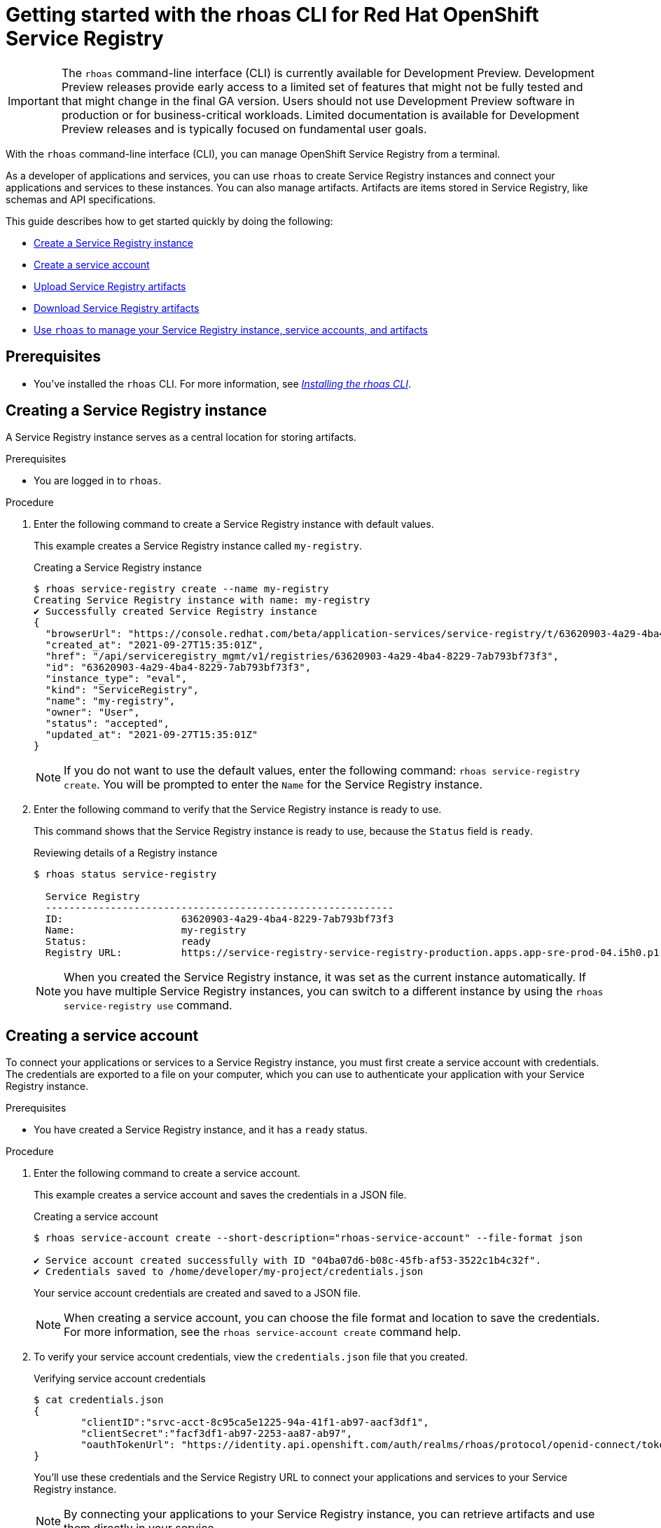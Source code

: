 ////
START GENERATED ATTRIBUTES
WARNING: This content is generated by running npm --prefix .build run generate:attributes
////


:community:
:imagesdir: ./images
:product-version: 1
:product-long: Application Services
:product: App Services
:registry-product-long: Red Hat OpenShift Service Registry
:registry: Service Registry
// Placeholder URL, when we get a HOST UI for the service we can put it here properly
:service-url: https://console.redhat.com/beta/application-services/streams/
:registry-url: https://console.redhat.com/beta/application-services/service-registry/
:property-file-name: app-services.properties
:rhoas-version: 0.32.0

// Other upstream project names
:samples-git-repo: https://github.com/redhat-developer/app-services-guides

//URL components for cross refs
:base-url: https://github.com/redhat-developer/app-services-guides/blob/main/
:base-url-cli: https://github.com/redhat-developer/app-services-cli/tree/main/docs/
:getting-started-url: getting-started/README.adoc
:getting-started-service-registry-url: getting-started-service-registry/README.adoc
:kafka-bin-scripts-url: kafka-bin-scripts/README.adoc
:kafkacat-url: kafkacat/README.adoc
:quarkus-url: quarkus/README.adoc
:quarkus-service-registry-url: quarkus-service-registry/README.adoc
:rhoas-cli-url: rhoas-cli/README.adoc
:rhoas-cli-kafka-url: rhoas-cli-kafka/README.adoc
:rhoas-cli-service-registry-url: rhoas-cli-service-registry/README.adoc
:rhoas-cli-ref-url: commands
:topic-config-url: topic-configuration/README.adoc
:consumer-config-url: consumer-configuration/README.adoc
:service-binding-url: service-discovery/README.adoc
:access-mgmt-url: access-mgmt/README.adoc

////
END GENERATED ATTRIBUTES
////

[id="chap-getting-started-rhoas-cli-registry"]
= Getting started with the rhoas CLI for {registry-product-long}
:context: getting-started-rhoas-service-registry

[IMPORTANT]
====
The `rhoas` command-line interface (CLI) is currently available for Development Preview. Development Preview releases provide early access to a limited set of features that might not be fully tested and that might change in the final GA version. Users should not use Development Preview software in production or for business-critical workloads. Limited documentation is available for Development Preview releases and is typically focused on fundamental user goals.
====

[role="_abstract"]
With the `rhoas` command-line interface (CLI), you can manage OpenShift Service Registry from a terminal.

As a developer of applications and services,
you can use `rhoas` to create Service Registry instances and connect your applications and services to these instances.
You can also manage artifacts.
Artifacts are items stored in Service Registry, like schemas and API specifications.

This guide describes how to get started quickly by doing the following:

* link:{base-url}{rhoas-cli-service-registry-url}#proc-creating-service-registry-instance-cli_getting-started-rhoas-service-registry[Create a Service Registry instance]
* link:{base-url}{rhoas-cli-service-registry-url}#proc-creating-service-registry-account_getting-started-rhoas-service-registry[Create a service account]
* link:{base-url}{rhoas-cli-service-registry-url}#proc-uploading-service-registry-artifacts_getting-started-rhoas-service-registry[Upload Service Registry artifacts]
* link:{base-url}{rhoas-cli-service-registry-url}#proc-downloading-service-registry-artifacts_getting-started-rhoas-service-registry[Download Service Registry artifacts]
* link:{base-url}{rhoas-cli-service-registry-url}#proc-commands-managing-registry_getting-started-rhoas-service-registry[Use `rhoas` to manage your Service Registry instance, service accounts, and artifacts]

//Additional line break to resolve mod docs generation error

[id="ref-service-registry-cli-prereqs_{context}"]
== Prerequisites

[role="_abstract"]
* You've installed the `rhoas` CLI. For more information, see {base-url}{rhoas-cli-url}[_Installing the rhoas CLI_^].

[id="proc-creating-service-registry-instance-cli_{context}"]
== Creating a Service Registry instance

[role="_abstract"]
A Service Registry instance serves as a central location for storing artifacts.

.Prerequisites

* You are logged in to `rhoas`.

.Procedure

. Enter the following command to create a Service Registry instance with default values.
+
--
This example creates a Service Registry instance called `my-registry`.

.Creating a Service Registry instance
[source,shell]
----
$ rhoas service-registry create --name my-registry
Creating Service Registry instance with name: my-registry
✔️ Successfully created Service Registry instance
{
  "browserUrl": "https://console.redhat.com/beta/application-services/service-registry/t/63620903-4a29-4ba4-8229-7ab793bf73f3",
  "created_at": "2021-09-27T15:35:01Z",
  "href": "/api/serviceregistry_mgmt/v1/registries/63620903-4a29-4ba4-8229-7ab793bf73f3",
  "id": "63620903-4a29-4ba4-8229-7ab793bf73f3",
  "instance_type": "eval",
  "kind": "ServiceRegistry",
  "name": "my-registry",
  "owner": "User",
  "status": "accepted",
  "updated_at": "2021-09-27T15:35:01Z"
}
----

[NOTE]
====
If you do not want to use the default values,
enter the following command: `rhoas service-registry create`.
You will be prompted to enter the `Name` for the Service Registry instance.
====
--

. Enter the following command to verify that the Service Registry instance is ready to use.
+
--
This command shows that the Service Registry instance is ready to use,
because the `Status` field is `ready`.

.Reviewing details of a Registry instance
[source,shell]
----
$ rhoas status service-registry

  Service Registry
  -----------------------------------------------------------
  ID:                    63620903-4a29-4ba4-8229-7ab793bf73f3
  Name:                  my-registry
  Status:                ready
  Registry URL:          https://service-registry-service-registry-production.apps.app-sre-prod-04.i5h0.p1.openshiftapps.com/t/63620903-4a29-4ba4-8229-7ab793bf73f3
----

[NOTE]
====
When you created the Service Registry instance, it was set as the current instance automatically.
If you have multiple Service Registry instances,
you can switch to a different instance by using the `rhoas service-registry use` command.
====
--

[id="proc-creating-service-registry-account_{context}"]
== Creating a service account

[role="_abstract"]
To connect your applications or services to a Service Registry instance, you must first create a service account with credentials.
The credentials are exported to a file on your computer,
which you can use to authenticate your application with your Service Registry instance.

.Prerequisites

* You have created a Service Registry instance, and it has a `ready` status.

.Procedure

. Enter the following command to create a service account.
+
--
This example creates a service account and saves the credentials in a JSON file.

.Creating a service account
[source,shell]
----
$ rhoas service-account create --short-description="rhoas-service-account" --file-format json

✔️ Service account created successfully with ID "04ba07d6-b08c-45fb-af53-3522c1b4c32f".
✔️ Credentials saved to /home/developer/my-project/credentials.json
----

Your service account credentials are created and saved to a JSON file.

[NOTE]
====
When creating a service account, you can choose the file format and location to save the credentials.
For more information, see the `rhoas service-account create` command help.
====
--

. To verify your service account credentials,
view the `credentials.json` file that you created.
+
--
.Verifying service account credentials
[source,shell]
----
$ cat credentials.json
{
	"clientID":"srvc-acct-8c95ca5e1225-94a-41f1-ab97-aacf3df1",
	"clientSecret":"facf3df1-ab97-2253-aa87-ab97",
        "oauthTokenUrl": "https://identity.api.openshift.com/auth/realms/rhoas/protocol/openid-connect/token"
}
----
You'll use these credentials and the Service Registry URL to connect your applications and services to your Service Registry instance.

[NOTE]
====
By connecting your applications to your Service Registry instance, you can retrieve artifacts and use them directly in your service.
====
--

////
//Might be needed later
. Create a role for the new service account that can read and write artifacts.
+
This example creates a role called `DEVELOPER` for the service account.
+
--
.Creating a role for the service account
[source,shell]
----
$ rhoas service-registry role add --role DEVELOPER --service-account=srvc-acct-8c95ca5e1225-94a-41f1-ab97-aacf3df1
----
--
////

[id="proc-uploading-service-registry-artifacts_{context}"]
== Uploading Service Registry artifacts

[role="_abstract"]
After creating a Service Registry instance, you can start uploading Service Registry artifacts.
Artifacts might include, for example, schemas that define the structure of Kafka data or OpenAPI documents to define an API.

.Prerequisites

* You have created a Service Registry instance, and it has a `ready` status.

[NOTE]
====
You can use `rhoas service-registry use` to switch to a specific Service Registry instance.

.Selecting a Service Registry instance to use
[source,shell]
----
$ rhoas service-registry use --name my-registry
Service Registry instance "my-registry" has been set as the current instance.
----
====

.Procedure

. Upload a Service Registry artifact.
+
--
This example uploads a Service Registry artifact called `my-artifact` to the Service Registry instance.
The artifact is an Apache Kafka Avro schema in JSON format.

.Uploading an artifact
[source,shell]
----
$ wget https://raw.githubusercontent.com/redhat-developer/app-services-cli/main/docs/resources/avro-userInfo.json
$ rhoas service-registry artifact create --type=AVRO --artifact-id=my-artifact avro-userInfo.json
----
--

. Verify that the artifact was registered.
+
--
This example lists all artifacts belonging to the Service Registry instance.

.Listing artifact details for a Service Registry instance
[source,shell]
----
$ rhoas service-registry artifact list
Using default artifacts group.

  ID            NAME   CREATED ON                 CREATED BY   TYPE   STATE
 ------------- ------ -------------------------- ------------ ------ --------
  my-artifact          2021-09-27T16:17:35+0000   User         AVRO   ENABLED
----
--

. Check the version and metadata information for the artifact.
+
--
.Checking the version information of an artifact
[source,shell]
----
$ rhoas service-registry artifact versions --artifact-id=my-artifact
{
  "count": 1,
  "versions": [
    {
      "contentId": 29,
      "createdBy": "User",
      "createdOn": "2021-09-27T16:17:35+0000",
      "globalId": 28,
      "state": "ENABLED",
      "type": "AVRO",
      "version": "1"
    }
  ]
}
----

.Checking the metadata information of an artifact
[source,shell]
----
$ rhoas service-registry artifact metadata-get --artifact-id=my-artifact
Using default artifacts group.
Fetching artifact metadata
✔️ Successfully fetched artifact metadata
{
  "contentId": 29,
  "createdBy": "User",
  "createdOn": "2021-09-27T16:17:35+0000",
  "globalId": 28,
  "id": "my-artifact",
  "modifiedBy": "User",
  "modifiedOn": "2021-09-27T16:17:35+0000",
  "state": "ENABLED",
  "type": "AVRO",
  "version": "1"
}
----

[NOTE]
====
You can use additional options, such as `--group`, `--version`, and  `--description`, to modify the metadata of the artifact you're creating.
For more information about any of the options, view the command help `rhoas service-registry artifact metadata-set -h`.
====
--

[id="proc-downloading-service-registry-artifacts_{context}"]
== Downloading Service Registry artifacts

[role="_abstract"]
After registering Service Registry artifacts, you can download them to make updates.

.Prerequisites

* You have created a Service Registry instance with at least one artifact.

.Procedure

* Download the artifact by specifying Artifact ID that we specified when creating artifact using CLI
* Download the artifact by specifying Global ID retrieved from Kafka Message payload
+
--
This example downloads the `my-artifact` artifact using its ID.

.Downloading an artifact using its ID
[source,shell]
----
$ rhoas service-registry artifact get --artifact-id my-artifact
----

This example downloads the `my-artifact` artifact using its global ID.

.Downloading an artifact using its global ID
[source,shell]
----
$ rhoas service-registry artifact download --global-id=28
----
--

[id="proc-commands-managing-registry_{context}"]
== Commands for managing Service Registry

[role="_abstract"]
For more information about the `rhoas` commands you can use to manage your Service Registry instance,
use the following command help:

* `rhoas service-registry -h` for Service Registry instances
* `rhoas service-account -h` for service accounts
* `rhoas service-registry artifact -h` for Service Registry artifacts

[role="_additional-resources"]
.Additional resources
* {base-url-cli}{rhoas-cli-ref-url}[_CLI command reference (rhoas)_^]
